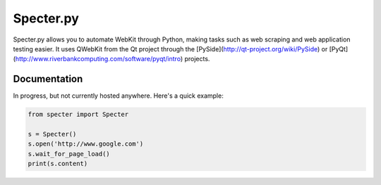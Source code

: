 Specter.py
==========

Specter.py allows you to automate WebKit through Python, making tasks such as
web scraping and web application testing easier.  It uses QWebKit from the Qt
project through the [PySide](http://qt-project.org/wiki/PySide) or
[PyQt](http://www.riverbankcomputing.com/software/pyqt/intro) projects.


Documentation
-------------

In progress, but not currently hosted anywhere.  Here's a quick example:

.. code-block:: python

    from specter import Specter

    s = Specter()
    s.open('http://www.google.com')
    s.wait_for_page_load()
    print(s.content)
